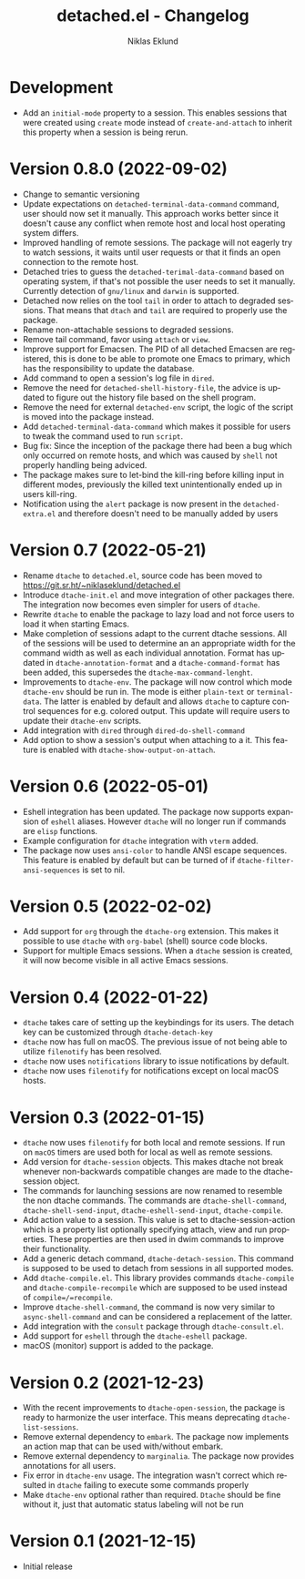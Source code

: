 #+title: detached.el - Changelog
#+author: Niklas Eklund
#+language: en

* Development

- Add an =initial-mode= property to a session. This enables sessions that were created using =create= mode instead of =create-and-attach= to inherit this property when a session is being rerun.

* Version 0.8.0 (2022-09-02)

- Change to semantic versioning
- Update expectations on =detached-terminal-data-command= command, user should now set it manually. This approach works better since it doesn't cause any conflict when remote host and local host operating system differs.
- Improved handling of remote sessions. The package will not eagerly try to watch sessions, it waits until user requests or that it finds an open connection to the remote host.
- Detached tries to guess the =detached-terimal-data-command= based on operating system, if that's not possible the user needs to set it manually. Currently detection of =gnu/linux= and =darwin= is supported.
- Detached now relies on the tool =tail= in order to attach to degraded sessions. That means that =dtach= and =tail= are required to properly use the package.
- Rename non-attachable sessions to degraded sessions.
- Remove tail command, favor using =attach= or =view=.
- Improve support for Emacsen. The PID of all detached Emacsen are registered, this is done to be able to promote one Emacs to primary, which has the responsibility to update the database.
- Add command to open a session's log file in =dired=.
- Remove the need for =detached-shell-history-file=, the advice is updated to figure out the history file based on the shell program.
- Remove the need for external =detached-env= script, the logic of the script is moved into the package instead.
- Add =detached-terminal-data-command= which makes it possible for users to tweak the command used to run =script=.
- Bug fix: Since the inception of the package there had been a bug which only occurred on remote hosts, and which was caused by =shell= not properly handling being adviced.
- The package makes sure to let-bind the kill-ring before killing input in different modes, previously the killed text unintentionally ended up in users kill-ring.
- Notification using the =alert= package is now present in the =detached-extra.el= and therefore doesn't need to be manually added by users

*  Version 0.7 (2022-05-21)

- Rename =dtache= to =detached.el=, source code has been moved to https://git.sr.ht/~niklaseklund/detached.el
- Introduce =dtache-init.el= and move integration of other packages there. The integration now becomes even simpler for users of =dtache=.
- Rewrite =dtache= to enable the package to lazy load and not force users to load it when starting Emacs.
- Make completion of sessions adapt to the current dtache sessions. All of the sessions will be used to determine an an appropriate width for the command width as well as each individual annotation. Format has updated in =dtache-annotation-format= and a =dtache-command-format= has been added, this supersedes the =dtache-max-command-lenght=.
- Improvements to =dtache-env=. The package will now control which mode =dtache-env= should be run in. The mode is either =plain-text= or =terminal-data=. The latter is enabled by default and allows =dtache= to capture control sequences for e.g. colored output. This update will require users to update their =dtache-env= scripts.
- Add integration with =dired= through =dired-do-shell-command=
- Add option to show a session's output when attaching to a it. This feature is enabled with =dtache-show-output-on-attach=.

* Version 0.6 (2022-05-01)

- Eshell integration has been updated. The package now supports expansion of =eshell= aliases. However =dtache= will no longer run if commands are =elisp= functions.
- Example configuration for =dtache= integration with =vterm= added.
- The package now uses =ansi-color= to handle ANSI escape sequences. This feature is enabled by default but can be turned of if =dtache-filter-ansi-sequences= is set to nil.

* Version 0.5 (2022-02-02)

- Add support for =org= through the =dtache-org= extension. This makes it possible to use =dtache= with =org-babel= (shell) source code blocks.
- Support for multiple Emacs sessions. When a =dtache= session is created, it will now become visible in all active Emacs sessions.

* Version 0.4 (2022-01-22)

- =dtache= takes care of setting up the keybindings for its users. The detach key can be customized through =dtache-detach-key=
- =dtache= now has full on macOS. The previous issue of not being able to utilize =filenotify= has been resolved.
- =dtache= now uses =notifications= library to issue notifications by default.
- =dtache= now uses =filenotify= for notifications except on local macOS hosts.

* Version 0.3 (2022-01-15)

- =dtache= now uses =filenotify= for both local and remote sessions. If run on =macOS= timers are used both for local as well as remote sessions.
- Add version for =dtache-session= objects. This makes dtache not break whenever non-backwards compatible changes are made to the dtache-session object.
- The commands for launching sessions are now renamed to resemble the non dtache commands. The commands are =dtache-shell-command=, =dtache-shell-send-input=, =dtache-eshell-send-input=, =dtache-compile=.
- Add action value to a session. This value is set to dtache-session-action which is a property list optionally specifying attach, view and run properties. These properties are then used in dwim commands to improve their functionality.
- Add a generic detach command, =dtache-detach-session=. This command is supposed to be used to detach from sessions in all supported modes.
- Add =dtache-compile.el=. This library provides commands =dtache-compile= and =dtache-compile-recompile= which are supposed to be used instead of =compile=/=recompile=.
- Improve =dtache-shell-command=, the command is now very similar to =async-shell-command= and can be considered a replacement of the latter.
- Add integration with the =consult= package through =dtache-consult.el=.
- Add support for =eshell= through the =dtache-eshell= package.
- macOS (monitor) support is added to the package.

* Version 0.2 (2021-12-23)

- With the recent improvements to =dtache-open-session=, the package is ready to harmonize the user interface. This means deprecating =dtache-list-sessions=.
- Remove external dependency to =embark=. The package now implements an action map that can be used with/without embark.
- Remove external dependency to =marginalia=. The package now provides annotations for all users.
- Fix error in =dtache-env= usage. The integration wasn't correct which resulted in =dtache= failing to execute some commands properly
- Make =dtache-env= optional rather than required. =Dtache= should be fine without it, just that automatic status labeling will not be run

* Version 0.1 (2021-12-15)

- Initial release
